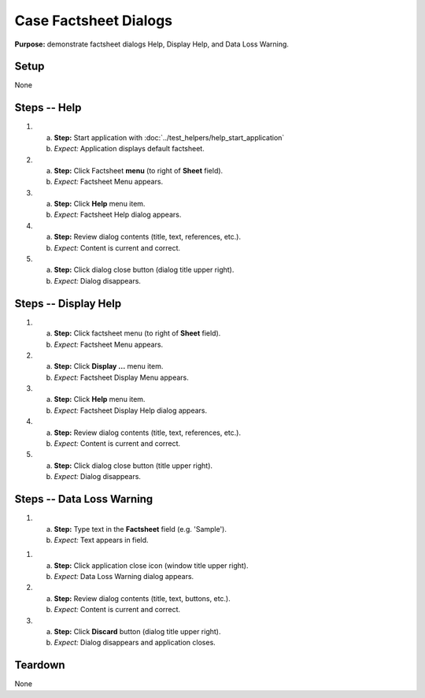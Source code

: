 Case Factsheet Dialogs
======================

**Purpose:** demonstrate factsheet dialogs Help, Display Help, and Data
Loss Warning.

Setup
-----
None

Steps -- Help
--------------
1. a. **Step:** Start application with
      :doc:`../test_helpers/help_start_application`
   #. *Expect:* Application displays default factsheet.

#. a. **Step:** Click Factsheet **menu** (to right of **Sheet** field).
   #. *Expect:* Factsheet Menu appears.

#. a. **Step:** Click **Help** menu item.
   #. *Expect:* Factsheet Help dialog appears.

#. a. **Step:** Review dialog contents (title, text, references, etc.).
   #. *Expect:* Content is current and correct.

#. a. **Step:** Click dialog close button (dialog title upper right).
   #. *Expect:* Dialog disappears.

Steps -- Display Help
---------------------
1. a. **Step:** Click factsheet menu (to right of **Sheet** field).
   #. *Expect:* Factsheet Menu appears.

#. a. **Step:** Click **Display ...** menu item.
   #. *Expect:* Factsheet Display Menu appears.

#. a. **Step:** Click **Help** menu item.
   #. *Expect:* Factsheet Display Help dialog appears.

#. a. **Step:** Review dialog contents (title, text, references, etc.).
   #. *Expect:* Content is current and correct.

#. a. **Step:** Click dialog close button (title upper right).
   #. *Expect:* Dialog disappears.

Steps -- Data Loss Warning
--------------------------
1. a. **Step:** Type text in the **Factsheet** field (e.g. 'Sample').
   #. *Expect:* Text appears in field.

1. a. **Step:** Click application close icon (window title upper right).
   #. *Expect:* Data Loss Warning dialog appears.

#. a. **Step:** Review dialog contents (title, text, buttons, etc.).
   #. *Expect:* Content is current and correct.

#. a. **Step:** Click **Discard** button (dialog title upper right).
   #. *Expect:* Dialog disappears and application closes.

Teardown
--------
None

